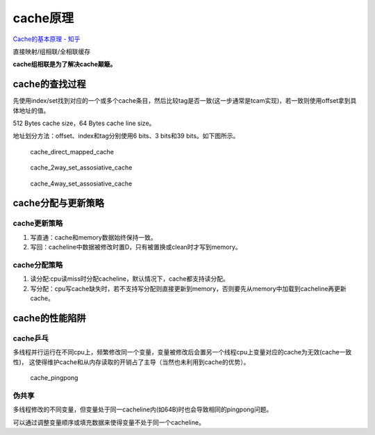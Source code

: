 
==============
cache原理
==============
`Cache的基本原理 - 知乎  <https://zhuanlan.zhihu.com/p/102293437>`__

直接映射/组相联/全相联缓存


**cache组相联是为了解决cache颠簸。**

cache的查找过程
====================

先使用index/set找到对应的一个或多个cache条目，然后比较tag是否一致(这一步通常是tcam实现)，若一致则使用offset拿到具体地址的值。

512 Bytes cache size，64 Bytes cache line size。

地址划分方法：offset、index和tag分别使用6 bits、3 bits和39 bits。如下图所示。

.. figure:: /images/cache_direct_mapped_cache.png
   :scale: 90%

   cache_direct_mapped_cache

   
.. figure:: /images/cache_2way_set_assosiative_cache.png
   :scale: 100%

   cache_2way_set_assosiative_cache

   
.. figure:: /images/cache_4way_set_assosiative_cache.png
   :scale: 100%

   cache_4way_set_assosiative_cache


cache分配与更新策略
====================

cache更新策略
----------------------


1. 写直通：cache和memory数据始终保持一致。
2. 写回：cacheline中数据被修改时置D，只有被置换或clean时才写到memory。

cache分配策略
----------------------


1. 读分配:cpu读miss时分配cacheline，默认情况下，cache都支持读分配。
2. 写分配：cpu写cache缺失时，若不支持写分配则直接更新到memory，否则要先从memory中加载到cacheline再更新cache。


cache的性能陷阱
====================

cache乒乓
------------

多线程并行运行在不同cpu上，频繁修改同一个变量，变量被修改后会置另一个线程cpu上变量对应的cache为无效(cache一致性)，
这使得维护cache和从内存读取的开销占了主导（当然也未利用到cache的优势）。

.. figure:: /images/cache_pingpong.png
   :scale: 70%

   cache_pingpong


伪共享
--------
多线程修改的不同变量，但变量处于同一cacheline内(如64B)时也会导致相同的pingpong问题。

可以通过调整变量顺序或填充数据来使得变量不处于同一个cacheline。

